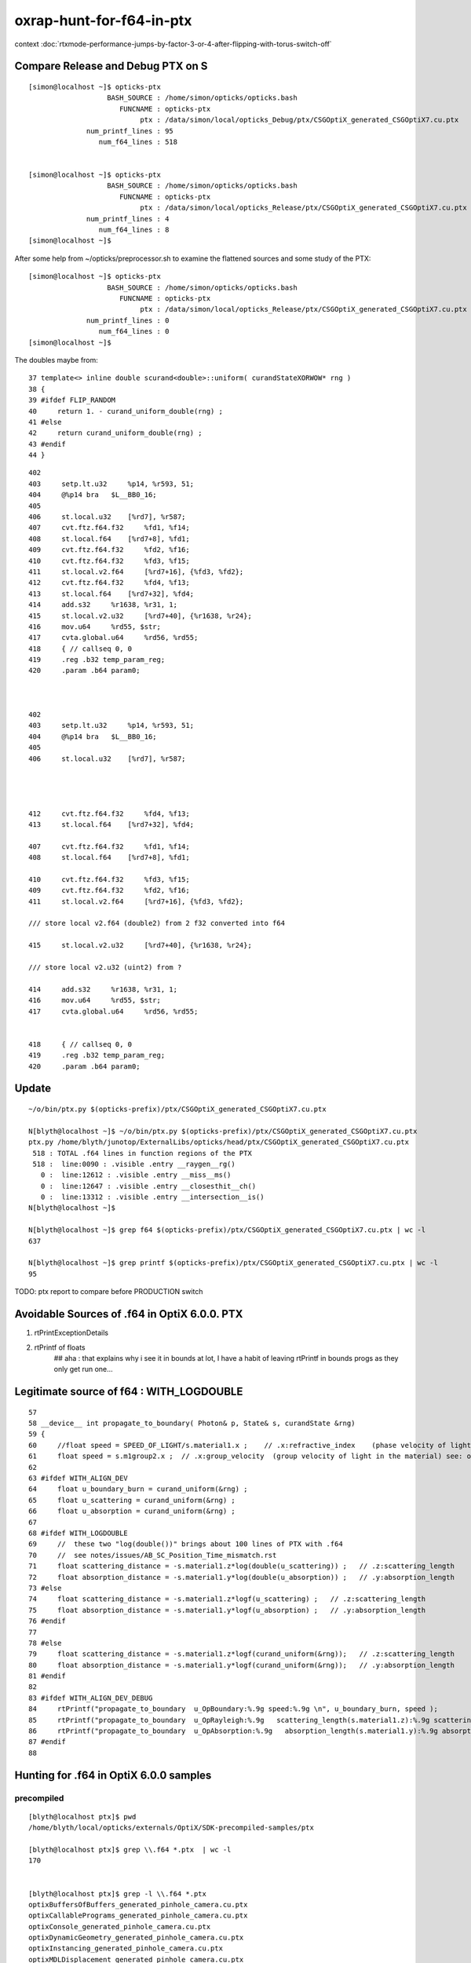 oxrap-hunt-for-f64-in-ptx
=============================

context :doc:`rtxmode-performance-jumps-by-factor-3-or-4-after-flipping-with-torus-switch-off`



Compare Release and Debug PTX on S
--------------------------------------

::

    [simon@localhost ~]$ opticks-ptx
                       BASH_SOURCE : /home/simon/opticks/opticks.bash 
                          FUNCNAME : opticks-ptx 
                               ptx : /data/simon/local/opticks_Debug/ptx/CSGOptiX_generated_CSGOptiX7.cu.ptx 
                  num_printf_lines : 95 
                     num_f64_lines : 518 


    [simon@localhost ~]$ opticks-ptx
                       BASH_SOURCE : /home/simon/opticks/opticks.bash 
                          FUNCNAME : opticks-ptx 
                               ptx : /data/simon/local/opticks_Release/ptx/CSGOptiX_generated_CSGOptiX7.cu.ptx 
                  num_printf_lines : 4 
                     num_f64_lines : 8 
    [simon@localhost ~]$ 

After some help from ~/opticks/preprocessor.sh to examine the flattened 
sources and some study of the PTX::

    [simon@localhost ~]$ opticks-ptx
                       BASH_SOURCE : /home/simon/opticks/opticks.bash 
                          FUNCNAME : opticks-ptx 
                               ptx : /data/simon/local/opticks_Release/ptx/CSGOptiX_generated_CSGOptiX7.cu.ptx 
                  num_printf_lines : 0 
                     num_f64_lines : 0 
    [simon@localhost ~]$ 





The doubles maybe from::

     37 template<> inline double scurand<double>::uniform( curandStateXORWOW* rng )
     38 {
     39 #ifdef FLIP_RANDOM
     40     return 1. - curand_uniform_double(rng) ;
     41 #else
     42     return curand_uniform_double(rng) ;
     43 #endif
     44 }



::

      402 
      403     setp.lt.u32     %p14, %r593, 51;
      404     @%p14 bra   $L__BB0_16;
      405 
      406     st.local.u32    [%rd7], %r587;
      407     cvt.ftz.f64.f32     %fd1, %f14;
      408     st.local.f64    [%rd7+8], %fd1;
      409     cvt.ftz.f64.f32     %fd2, %f16;
      410     cvt.ftz.f64.f32     %fd3, %f15;
      411     st.local.v2.f64     [%rd7+16], {%fd3, %fd2};
      412     cvt.ftz.f64.f32     %fd4, %f13;
      413     st.local.f64    [%rd7+32], %fd4;
      414     add.s32     %r1638, %r31, 1;
      415     st.local.v2.u32     [%rd7+40], {%r1638, %r24};
      416     mov.u64     %rd55, $str;
      417     cvta.global.u64     %rd56, %rd55;
      418     { // callseq 0, 0
      419     .reg .b32 temp_param_reg;
      420     .param .b64 param0;



      402 
      403     setp.lt.u32     %p14, %r593, 51;
      404     @%p14 bra   $L__BB0_16;
      405 
      406     st.local.u32    [%rd7], %r587;




      412     cvt.ftz.f64.f32     %fd4, %f13;
      413     st.local.f64    [%rd7+32], %fd4;

      407     cvt.ftz.f64.f32     %fd1, %f14;
      408     st.local.f64    [%rd7+8], %fd1;

      410     cvt.ftz.f64.f32     %fd3, %f15;
      409     cvt.ftz.f64.f32     %fd2, %f16;
      411     st.local.v2.f64     [%rd7+16], {%fd3, %fd2};

      /// store local v2.f64 (double2) from 2 f32 converted into f64 

      415     st.local.v2.u32     [%rd7+40], {%r1638, %r24};

      /// store local v2.u32 (uint2) from ? 

      414     add.s32     %r1638, %r31, 1;
      416     mov.u64     %rd55, $str;
      417     cvta.global.u64     %rd56, %rd55;


      418     { // callseq 0, 0
      419     .reg .b32 temp_param_reg;
      420     .param .b64 param0;







Update
----------


::

    ~/o/bin/ptx.py $(opticks-prefix)/ptx/CSGOptiX_generated_CSGOptiX7.cu.ptx

    N[blyth@localhost ~]$ ~/o/bin/ptx.py $(opticks-prefix)/ptx/CSGOptiX_generated_CSGOptiX7.cu.ptx
    ptx.py /home/blyth/junotop/ExternalLibs/opticks/head/ptx/CSGOptiX_generated_CSGOptiX7.cu.ptx
     518 : TOTAL .f64 lines in function regions of the PTX 
     518 :  line:0090 : .visible .entry __raygen__rg()  
       0 :  line:12612 : .visible .entry __miss__ms()  
       0 :  line:12647 : .visible .entry __closesthit__ch()  
       0 :  line:13312 : .visible .entry __intersection__is()  
    N[blyth@localhost ~]$ 

    N[blyth@localhost ~]$ grep f64 $(opticks-prefix)/ptx/CSGOptiX_generated_CSGOptiX7.cu.ptx | wc -l 
    637

    N[blyth@localhost ~]$ grep printf $(opticks-prefix)/ptx/CSGOptiX_generated_CSGOptiX7.cu.ptx | wc -l 
    95


TODO: ptx report to compare before PRODUCTION switch 


Avoidable Sources of .f64 in OptiX 6.0.0. PTX 
------------------------------------------------

1. rtPrintExceptionDetails
2. rtPrintf of floats    
    ## aha : that explains why i see it in bounds at lot, I have a habit of leaving rtPrintf in bounds progs
    as they only get run one... 


Legitimate source of f64 : WITH_LOGDOUBLE
--------------------------------------------

::

     57 
     58 __device__ int propagate_to_boundary( Photon& p, State& s, curandState &rng)
     59 {
     60     //float speed = SPEED_OF_LIGHT/s.material1.x ;    // .x:refractive_index    (phase velocity of light in medium)
     61     float speed = s.m1group2.x ;  // .x:group_velocity  (group velocity of light in the material) see: opticks-find GROUPVEL
     62 
     63 #ifdef WITH_ALIGN_DEV
     64     float u_boundary_burn = curand_uniform(&rng) ;
     65     float u_scattering = curand_uniform(&rng) ;
     66     float u_absorption = curand_uniform(&rng) ;
     67 
     68 #ifdef WITH_LOGDOUBLE
     69     //  these two "log(double())" brings about 100 lines of PTX with .f64
     70     //  see notes/issues/AB_SC_Position_Time_mismatch.rst      
     71     float scattering_distance = -s.material1.z*log(double(u_scattering)) ;   // .z:scattering_length
     72     float absorption_distance = -s.material1.y*log(double(u_absorption)) ;   // .y:absorption_length 
     73 #else
     74     float scattering_distance = -s.material1.z*logf(u_scattering) ;   // .z:scattering_length
     75     float absorption_distance = -s.material1.y*logf(u_absorption) ;   // .y:absorption_length 
     76 #endif
     77 
     78 #else
     79     float scattering_distance = -s.material1.z*logf(curand_uniform(&rng));   // .z:scattering_length
     80     float absorption_distance = -s.material1.y*logf(curand_uniform(&rng));   // .y:absorption_length
     81 #endif
     82 
     83 #ifdef WITH_ALIGN_DEV_DEBUG
     84     rtPrintf("propagate_to_boundary  u_OpBoundary:%.9g speed:%.9g \n", u_boundary_burn, speed );
     85     rtPrintf("propagate_to_boundary  u_OpRayleigh:%.9g   scattering_length(s.material1.z):%.9g scattering_distance:%.9g \n", u_scattering, s.material1.z, scattering_distance );
     86     rtPrintf("propagate_to_boundary  u_OpAbsorption:%.9g   absorption_length(s.material1.y):%.9g absorption_distance:%.9g \n", u_absorption, s.material1.y, absorption_distance );
     87 #endif
     88 





Hunting for .f64 in OptiX 6.0.0 samples
--------------------------------------------

precompiled
~~~~~~~~~~~~~~~~

::

    [blyth@localhost ptx]$ pwd
    /home/blyth/local/opticks/externals/OptiX/SDK-precompiled-samples/ptx

    [blyth@localhost ptx]$ grep \\.f64 *.ptx  | wc -l
    170


    [blyth@localhost ptx]$ grep -l \\.f64 *.ptx  
    optixBuffersOfBuffers_generated_pinhole_camera.cu.ptx
    optixCallablePrograms_generated_pinhole_camera.cu.ptx
    optixConsole_generated_pinhole_camera.cu.ptx
    optixDynamicGeometry_generated_pinhole_camera.cu.ptx
    optixInstancing_generated_pinhole_camera.cu.ptx
    optixMDLDisplacement_generated_pinhole_camera.cu.ptx
    optixMeshViewer_generated_pinhole_camera.cu.ptx
    optixMotionBlur_generated_pinhole_camera.cu.ptx
    optixPrimitiveIndexOffsets_generated_pinhole_camera.cu.ptx
    optixSelector_generated_pinhole_camera.cu.ptx
    optixSphere_generated_pinhole_camera.cu.ptx
    optixSpherePP_generated_pinhole_camera.cu.ptx

    optixMDLExpressions_generated_mdl_material.cu.ptx
    optixMDLSphere_generated_camera.cu.ptx

    [blyth@localhost ptx]$ grep -l \\.f64 *pinhole_camera.cu.ptx | wc -l
    12
    [blyth@localhost ptx]$ l *pinhole_camera.cu.ptx | wc -l
    12

    ## most of them are from exception entry point 

    [blyth@localhost ptx]$ ptx.py --exclude exceptionv | c++filt
    /home/blyth/local/opticks/externals/OptiX_600/SDK-precompiled-samples/ptx/optixMDLSphere_generated_camera.cu.ptx
      10 : TOTAL 
      10 : 0107 : .visible .entry pinhole_camera()(  
       0 : 0659 : .visible .entry exception()(  
    /home/blyth/local/opticks/externals/OptiX_600/SDK-precompiled-samples/ptx/optixMDLExpressions_generated_mdl_material.cu.ptx
       4 : TOTAL 
       4 : 0142 : .visible .entry closest_hit_radiance()(  
       0 : 0651 : .visible .entry any_hit_shadow()(  
       0 : 0675 : .visible .entry miss()(  



built : had to switch if NVRTC off to have at look at PTX
~~~~~~~~~~~~~~~~~~~~~~~~~~~~~~~~~~~~~~~~~~~~~~~~~~~~~~~~~~~~~~~


Building the samples with optix-samples-- after switching NVRTC off to have at look at PTX

::

    [blyth@localhost ptx]$ ptx.py  --exclude exception
    /home/blyth/local/opticks/externals/OptiX_600/SDK-src.build/lib/ptx/optixMDLSphere_generated_camera.cu.ptx
      10 : TOTAL 
      10 : 0107 : .visible .entry _Z14pinhole_camerav(  
       0 : 0577 : .visible .entry _Z9exceptionv(  
    [blyth@localhost ptx]$ 
    [blyth@localhost ptx]$ 


    [blyth@localhost ptx]$ l *pinhole*
    -rw-r--r--. 1 blyth blyth 47329 Jan 26 03:51 optixSpherePP_generated_pinhole_camera.cu.ptx
    -rw-r--r--. 1 blyth blyth 47329 Jan 26 03:51 optixSelector_generated_pinhole_camera.cu.ptx
    -rw-r--r--. 1 blyth blyth 47329 Jan 26 03:51 optixSphere_generated_pinhole_camera.cu.ptx
    -rw-r--r--. 1 blyth blyth 47329 Jan 26 03:51 optixPrimitiveIndexOffsets_generated_pinhole_camera.cu.ptx
    -rw-r--r--. 1 blyth blyth 47329 Jan 26 03:51 optixMotionBlur_generated_pinhole_camera.cu.ptx
    -rw-r--r--. 1 blyth blyth 47329 Jan 26 03:51 optixInstancing_generated_pinhole_camera.cu.ptx
    -rw-r--r--. 1 blyth blyth 47329 Jan 26 03:51 optixMeshViewer_generated_pinhole_camera.cu.ptx
    -rw-r--r--. 1 blyth blyth 48094 Jan 26 03:51 optixMDLDisplacement_generated_pinhole_camera.cu.ptx
    -rw-r--r--. 1 blyth blyth 47329 Jan 26 03:51 optixConsole_generated_pinhole_camera.cu.ptx
    -rw-r--r--. 1 blyth blyth 47329 Jan 26 03:51 optixDynamicGeometry_generated_pinhole_camera.cu.ptx
    -rw-r--r--. 1 blyth blyth 48094 Jan 26 03:51 optixCallablePrograms_generated_pinhole_camera.cu.ptx
    -rw-r--r--. 1 blyth blyth 47329 Jan 26 03:51 optixBuffersOfBuffers_generated_pinhole_camera.cu.ptx
    [blyth@localhost ptx]$ 




finding f64 in oxrap PTX
----------------------------

::

    [blyth@localhost PTX]$ t oxrap-f64   ## counting lines with ".f64" in regions of the PTX
    oxrap-f64 is a function
    oxrap-f64 () 
    { 
        ptx.py $(opticks-prefix)/installcache/PTX --exclude exception | c++filt
    }



before going thru the code
~~~~~~~~~~~~~~~~~~~~~~~~~~~~~~~

::

    [blyth@localhost PTX]$ oxrap-f64
    /home/blyth/local/opticks/installcache/PTX/OptiXRap_generated_intersect_analytic_sphere_test.cu.ptx
      20 : TOTAL 
      20 : 0078 : .visible .entry intersect_analytic_sphere_test()(  
       0 : 0420 : .visible .entry exception()(  
    /home/blyth/local/opticks/installcache/PTX/OptiXRap_generated_bufferTest.cu.ptx
      27 : TOTAL 
       9 : 0083 : .visible .entry bufferTest()(  
       0 : 0159 : .visible .entry bufferTest_0()(  
       9 : 0211 : .visible .entry bufferTest_1()(  
       9 : 0281 : .visible .entry bufferTest_2()(  
       0 : 0351 : .visible .entry bufferTest_3()(  
       0 : 0418 : .visible .entry exception()(  
    /home/blyth/local/opticks/installcache/PTX/OptiXRap_generated_cbrtTest.cu.ptx
     109 : TOTAL 
     109 : 0080 : .visible .entry cbrtTest()(  
       0 : 0492 : .visible .entry exception()(  
    /home/blyth/local/opticks/installcache/PTX/OptiXRap_generated_compactionTest.cu.ptx
       7 : TOTAL 
       7 : 0084 : .visible .entry compactionTest()(  
       0 : 0174 : .visible .entry exception()(  
    /home/blyth/local/opticks/installcache/PTX/OptiXRap_generated_texTest.cu.ptx
      13 : TOTAL 
      13 : 0084 : .visible .entry texTest()(  
       0 : 0175 : .visible .entry exception()(  
    /home/blyth/local/opticks/installcache/PTX/OptiXRap_generated_intersect_analytic_test.cu.ptx
     707 : TOTAL 
     707 : 0094 : .visible .entry intersect_analytic_test()(  
       0 : 2569 : .visible .entry exception()(  
    /home/blyth/local/opticks/installcache/PTX/UseOContextBufferPP_generated_bufferTest.cu.ptx
       9 : TOTAL 
       9 : 0081 : .visible .entry bufferTest()(  
       0 : 0157 : .visible .entry printTest0()(  
       0 : 0212 : .visible .entry printTest1()(  
       0 : 0267 : .visible .entry exception()(  
    /home/blyth/local/opticks/installcache/PTX/OptiXRap_generated_intersect_analytic_convexpolyhedron_test.cu.ptx
      15 : TOTAL 
      15 : 0075 : .visible .entry intersect_analytic_convexpolyhedron_test()(  
       0 : 0696 : .visible .entry exception()(  
    /home/blyth/local/opticks/installcache/PTX/OptiXRap_generated_intersect_analytic_torus_test.cu.ptx
     707 : TOTAL 
     707 : 0094 : .visible .entry intersect_analytic_torus_test()(  
       0 : 2569 : .visible .entry exception()(  
    /home/blyth/local/opticks/installcache/PTX/OptiXRap_generated_intersect_analytic_cone_test.cu.ptx
      20 : TOTAL 
      20 : 0077 : .visible .entry intersect_analytic_cone_test()(  
       0 : 0655 : .visible .entry exception()(  
    /home/blyth/local/opticks/installcache/PTX/OptiXRap_generated_generate.cu.ptx
     227 : TOTAL 
       0 : 0223 : .visible .entry nothing()(  
       0 : 0234 : .visible .entry dumpseed()(  
       0 : 0313 : .visible .entry trivial()(  
       3 : 0418 : .visible .entry zrngtest()(  
       0 : 0661 : .visible .entry tracetest()(  
     224 : 1495 : .visible .entry generate()(  
       0 : 5691 : .visible .entry exception()(  
    /home/blyth/local/opticks/installcache/PTX/OptiXRap_generated_intersect_analytic.cu.ptx
     297 : TOTAL 
     292 : 0137 : .visible .entry bounds(int, float*)(  
       5 : 3109 : .visible .entry intersect(int)(  
    /home/blyth/local/opticks/installcache/PTX/OptiXRap_generated_Roots3And4Test.cu.ptx
     326 : TOTAL 
     326 : 0080 : .visible .entry Roots3And4Test()(  
       0 : 1151 : .visible .entry exception()(  
    /home/blyth/local/opticks/installcache/PTX/OptiXRap_generated_visit_instance.cu.ptx
      15 : TOTAL 
       0 : 0057 : .visible .entry visit_instance()(  
      15 : 0083 : .visible .entry visit_instance_WORLD()(  
    /home/blyth/local/opticks/installcache/PTX/UseOptiXRapBufferPP_generated_bufferTest.cu.ptx
       9 : TOTAL 
       9 : 0081 : .visible .entry bufferTest()(  
       0 : 0157 : .visible .entry printTest0()(  
       0 : 0212 : .visible .entry printTest1()(  
       0 : 0267 : .visible .entry exception()(  
    /home/blyth/local/opticks/installcache/PTX/OptiXRap_generated_textureTest.cu.ptx
      21 : TOTAL 
      21 : 0073 : .visible .entry textureTest()(  
       0 : 0241 : .visible .entry exception()(  
    [blyth@localhost PTX]$ 



after are down to unavoidables
~~~~~~~~~~~~~~~~~~~~~~~~~~~~~~~~

::

    blyth@localhost issues]$ oxrap-f64
    ptx.py /home/blyth/local/opticks/installcache/PTX --exclude exception
    ptx.py /home/blyth/local/opticks/installcache/PTX/OptiXRap_generated_cbrtTest.cu.ptx
     109 : TOTAL 
     109 : 0080 : .visible .entry cbrtTest()(  
       0 : 0492 : .visible .entry exception()(  
    ptx.py /home/blyth/local/opticks/installcache/PTX/OptiXRap_generated_intersect_analytic_torus_test.cu.ptx
     707 : TOTAL 
     707 : 0094 : .visible .entry intersect_analytic_torus_test()(  
       0 : 2569 : .visible .entry exception()(  
    ptx.py /home/blyth/local/opticks/installcache/PTX/OptiXRap_generated_Roots3And4Test.cu.ptx
     326 : TOTAL 
     326 : 0080 : .visible .entry Roots3And4Test()(  
       0 : 1151 : .visible .entry exception()(  
    [blyth@localhost issues]$ 



develop ptx.py tool to list f64 by entry point in PTX files or dirs
------------------------------------------------------------------------

::

    cp /tmp/blyth/opticks/UseOptiXGeometryInstancedStandalone/ptx/UseOptiXGeometryInstancedStandalone_generated_UseOptiXGeometryInstancedStandalone.cu.ptx /tmp/1.ptx
    cd /tmp

    [blyth@localhost tmp]$ grep .visible 1.ptx | c++filt
    .visible .entry raygen()(
    .visible .entry closest_hit_radiance0()(
    .visible .entry miss()(
    .visible .entry printTest0()(
    .visible .entry printTest1()(
    .visible .entry exception()(


minimal understanding to be able to read PTX to some extent
~~~~~~~~~~~~~~~~~~~~~~~~~~~~~~~~~~~~~~~~~~~~~~~~~~~~~~~~~~~~~~

::

    struct PerRayData_radiance
    {
      float3 result;           // 3*4 = 12
      float  importance;       // 1*4    4   
      int depth;               // 1*4    4      20 bytes 
    };


    RT_PROGRAM void miss()
    {
      prd_radiance.result = make_float3(1.f, 1.f, 1.f) ;
    }

    031 .global .align 4 .b8 prd_radiance[20];    // twenty bytes


    247     // .globl   _Z4missv
    248 .visible .entry _Z4missv(
    249 
    250 )
    251 {
    252     .reg .b32   %r<2>;          // delcare 2 registers %r0 Rr1 of 32 bits  
    253     .reg .b64   %rd<2>;         // declare 2 registers %rd0 %rd1 of 64 bits 
    254 
    255 
    256     mov.u64     %rd1, 1065353216;

    In [28]: np.float32(1).view(np.uint32)
    Out[28]: 1065353216


    257     st.global.u32   [prd_radiance+4], %rd1;     // 
    258     st.global.u32   [prd_radiance], %rd1;
    259     mov.u32     %r1, 1065353216;
    260     st.global.u32   [prd_radiance+8], %r1;
    261     ret;
    262 }



revisit : the hunt for f64
-------------------------------

* having rtPrintf in the code but without print enabled in runtime still adding f64 to PTX

::

    [blyth@localhost optickscore]$ OpticksSwitchesTest 
    2019-09-23 21:34:14.063 INFO  [66724] [main@30] WITH_SEED_BUFFER WITH_RECORD WITH_SOURCE WITH_ALIGN_DEV WITH_ALIGN_DEV_DEBUG WITH_LOGDOUBLE WITH_KLUDGE_FLAT_ZERO_NOPEEK 

    blyth@localhost optickscore]$ ptx.py /home/blyth/local/opticks/installcache/PTX/OptiXRap_generated_generate.cu.ptx | c++filt
    ptx.py /home/blyth/local/opticks/installcache/PTX/OptiXRap_generated_generate.cu.ptx
     202 : TOTAL .f64 lines in function regions of the PTX 
       0 :  line:0228 : .visible .entry nothing()(  
       0 :  line:0239 : .visible .entry dumpseed()(  
       0 :  line:0318 : .visible .entry trivial()(  
       0 :  line:0423 : .visible .entry zrngtest()(  
       0 :  line:0653 : .visible .entry tracetest()(  
     189 :  line:1487 : .visible .entry generate()(  
      13 :  line:5428 : .visible .entry exception()(  
    [blyth@localhost optickscore]$ 


Comment WITH_ALIGN_DEV_DEBUG and rebuild::

    [blyth@localhost cu]$ OpticksSwitchesTest
    2019-09-23 21:35:49.711 INFO  [78655] [main@30] WITH_SEED_BUFFER WITH_RECORD WITH_SOURCE WITH_ALIGN_DEV WITH_LOGDOUBLE WITH_KLUDGE_FLAT_ZERO_NOPEEK 

    [blyth@localhost cu]$ ptx.py /home/blyth/local/opticks/installcache/PTX/OptiXRap_generated_generate.cu.ptx | c++filt
    ptx.py /home/blyth/local/opticks/installcache/PTX/OptiXRap_generated_generate.cu.ptx
     116 : TOTAL .f64 lines in function regions of the PTX 
       0 :  line:0212 : .visible .entry nothing()(  
       0 :  line:0223 : .visible .entry dumpseed()(  
       0 :  line:0302 : .visible .entry trivial()(  
       0 :  line:0407 : .visible .entry zrngtest()(  
       0 :  line:0637 : .visible .entry tracetest()(  
     103 :  line:1471 : .visible .entry generate()(  
      13 :  line:4710 : .visible .entry exception()(  
    [blyth@localhost cu]$ 


Comment WITH_LOGDOUBLE and rebuild::

    [blyth@localhost opticks]$ OpticksSwitchesTest
    2019-09-23 21:38:22.272 INFO  [91560] [main@30] WITH_SEED_BUFFER WITH_RECORD WITH_SOURCE WITH_ALIGN_DEV WITH_KLUDGE_FLAT_ZERO_NOPEEK 


    [blyth@localhost opticks]$ ptx.py /home/blyth/local/opticks/installcache/PTX/OptiXRap_generated_generate.cu.ptx | c++filt
    ptx.py /home/blyth/local/opticks/installcache/PTX/OptiXRap_generated_generate.cu.ptx
      13 : TOTAL .f64 lines in function regions of the PTX 
       0 :  line:0212 : .visible .entry nothing()(  
       0 :  line:0223 : .visible .entry dumpseed()(  
       0 :  line:0302 : .visible .entry trivial()(  
       0 :  line:0407 : .visible .entry zrngtest()(  
       0 :  line:0637 : .visible .entry tracetest()(  
       0 :  line:1471 : .visible .entry generate()(  
      13 :  line:4510 : .visible .entry exception()(  
    [blyth@localhost opticks]$ 



Add WITH_EXCEPTION switch::

    701 RT_PROGRAM void exception()
    702 {
    703     //const unsigned int code = rtGetExceptionCode();
    704 #ifdef WITH_EXCEPTION
    705     rtPrintExceptionDetails();
    706 #endif
    707     photon_buffer[launch_index.x] = make_float4(-1.f, -1.f, -1.f, -1.f);
    708 }
    709 


Gets down to zero f64::

    [blyth@localhost cudarap]$ ptx.py /home/blyth/local/opticks/installcache/PTX/OptiXRap_generated_generate.cu.ptx | c++filt
    ptx.py /home/blyth/local/opticks/installcache/PTX/OptiXRap_generated_generate.cu.ptx
       0 : TOTAL .f64 lines in function regions of the PTX 
       0 :  line:0192 : .visible .entry nothing()(  
       0 :  line:0203 : .visible .entry dumpseed()(  
       0 :  line:0282 : .visible .entry trivial()(  
       0 :  line:0387 : .visible .entry zrngtest()(  
       0 :  line:0617 : .visible .entry tracetest()(  
       0 :  line:1451 : .visible .entry generate()(  
       0 :  line:4490 : .visible .entry exception()(  
    [blyth@localhost cudarap]$ 

                
Put back WITH_LOGDOUBLE, gets to 103 lines with f64::

    [blyth@localhost opticks]$ OpticksSwitchesTest 
    2019-09-23 22:00:19.720 INFO  [159869] [main@30] WITH_SEED_BUFFER WITH_RECORD WITH_SOURCE WITH_ALIGN_DEV WITH_LOGDOUBLE WITH_KLUDGE_FLAT_ZERO_NOPEEK 

    [blyth@localhost opticks]$  ptx.py /home/blyth/local/opticks/installcache/PTX/OptiXRap_generated_generate.cu.ptx | c++filt
    ptx.py /home/blyth/local/opticks/installcache/PTX/OptiXRap_generated_generate.cu.ptx
     103 : TOTAL .f64 lines in function regions of the PTX 
       0 :  line:0192 : .visible .entry nothing()(  
       0 :  line:0203 : .visible .entry dumpseed()(  
       0 :  line:0282 : .visible .entry trivial()(  
       0 :  line:0387 : .visible .entry zrngtest()(  
       0 :  line:0617 : .visible .entry tracetest()(  
     103 :  line:1451 : .visible .entry generate()(  
       0 :  line:4690 : .visible .entry exception()(  
    [blyth@localhost opticks]$ 



